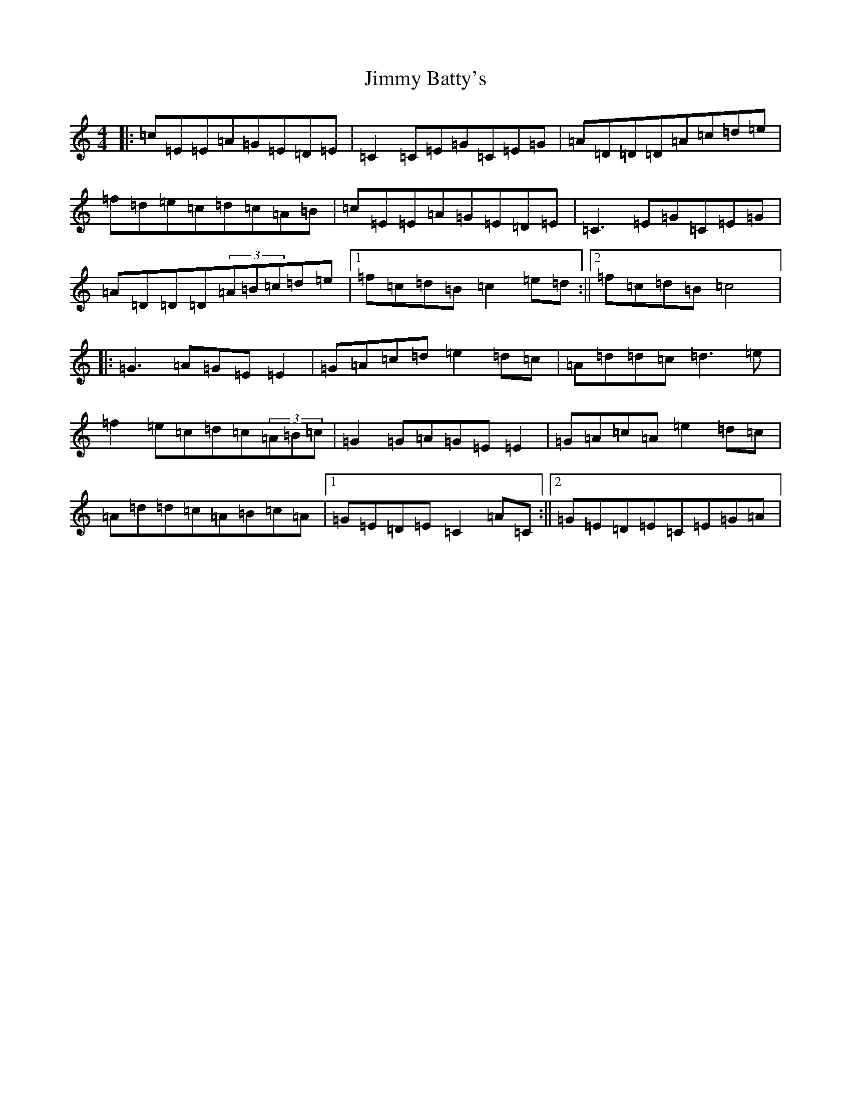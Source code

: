 X: 10465
T: Jimmy Batty's
S: https://thesession.org/tunes/1013#setting1013
Z: D Major
R: reel
M: 4/4
L: 1/8
K: C Major
|:=c=E=E=A=G=E=D=E|=C2=C=E=G=C=E=G|=A=D=D=D=A=c=d=e|=f=d=e=c=d=c=A=B|=c=E=E=A=G=E=D=E|=C3=E=G=C=E=G|=A=D=D=D(3=A=B=c=d=e|1=f=c=d=B=c2=e=d:||2=f=c=d=B=c4|:=G3=A=G=E=E2|=G=A=c=d=e2=d=c|=A=d=d=c=d3=e|=f2=e=c=d=c(3=A=B=c|=G2=G=A=G=E=E2|=G=A=c=A=e2=d=c|=A=d=d=c=A=B=c=A|1=G=E=D=E=C2=A=C:||2=G=E=D=E=C=E=G=A|